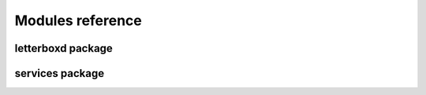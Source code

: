Modules reference
============================

letterboxd package
-----------------------
.. import letterboxd.rst

services package
-----------------
.. import services.rst
